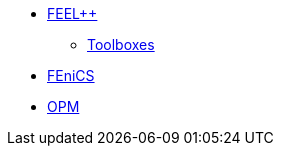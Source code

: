 * xref:ROOT:feelpp/README.adoc[FEEL++]
** xref:toolboxes:ROOT:index.adoc[Toolboxes]
* xref:ROOT:fenics/README.adoc[FEniCS]
* xref:ROOT:opm/README.adoc[OPM]
